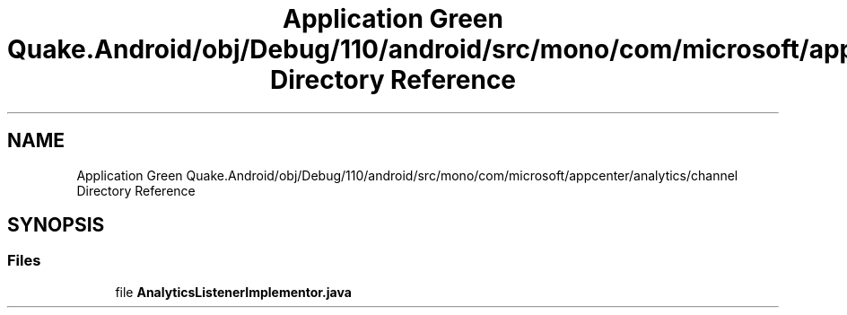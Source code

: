 .TH "Application Green Quake.Android/obj/Debug/110/android/src/mono/com/microsoft/appcenter/analytics/channel Directory Reference" 3 "Thu Apr 29 2021" "Version 1.0" "Green Quake" \" -*- nroff -*-
.ad l
.nh
.SH NAME
Application Green Quake.Android/obj/Debug/110/android/src/mono/com/microsoft/appcenter/analytics/channel Directory Reference
.SH SYNOPSIS
.br
.PP
.SS "Files"

.in +1c
.ti -1c
.RI "file \fBAnalyticsListenerImplementor\&.java\fP"
.br
.in -1c
